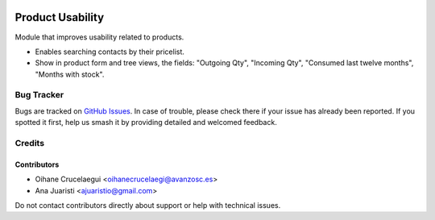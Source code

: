.. image:: https://img.shields.io/badge/licence-AGPL--3-blue.svg
   :target: http://www.gnu.org/licenses/agpl-3.0-standalone.html
   :alt: License: AGPL-3

=================
Product Usability
=================

Module that improves usability related to products.

* Enables searching contacts by their pricelist.
* Show in product form and tree views, the fields: "Outgoing Qty",
  "Incoming Qty", "Consumed last twelve months", "Months with stock".

Bug Tracker
===========

Bugs are tracked on `GitHub Issues
<https://github.com/avanzosc/odoo-addons/issues>`_. In case of trouble, please
check there if your issue has already been reported. If you spotted it first,
help us smash it by providing detailed and welcomed feedback.

Credits
=======

Contributors
------------
* Oihane Crucelaegui <oihanecrucelaegi@avanzosc.es>
* Ana Juaristi <ajuaristio@gmail.com>

Do not contact contributors directly about support or help with technical issues.
